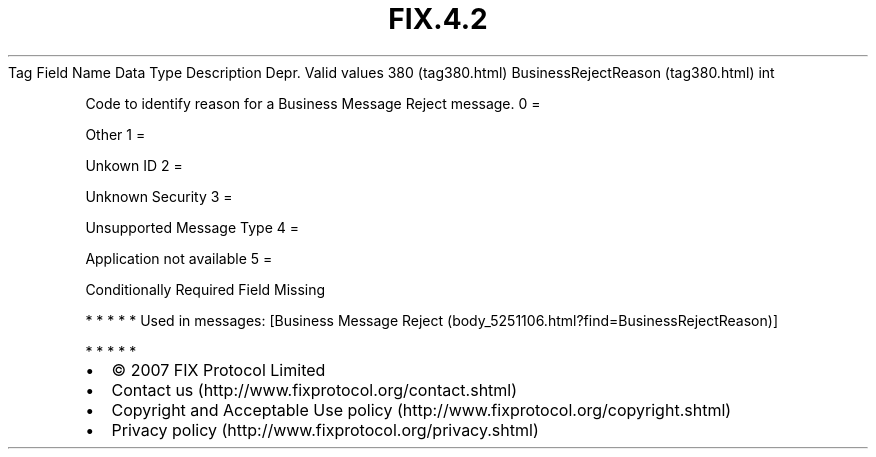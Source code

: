.TH FIX.4.2 "" "" "Tag #380"
Tag
Field Name
Data Type
Description
Depr.
Valid values
380 (tag380.html)
BusinessRejectReason (tag380.html)
int
.PP
Code to identify reason for a Business Message Reject message.
0
=
.PP
Other
1
=
.PP
Unkown ID
2
=
.PP
Unknown Security
3
=
.PP
Unsupported Message Type
4
=
.PP
Application not available
5
=
.PP
Conditionally Required Field Missing
.PP
   *   *   *   *   *
Used in messages:
[Business Message Reject (body_5251106.html?find=BusinessRejectReason)]
.PP
   *   *   *   *   *
.PP
.PP
.IP \[bu] 2
© 2007 FIX Protocol Limited
.IP \[bu] 2
Contact us (http://www.fixprotocol.org/contact.shtml)
.IP \[bu] 2
Copyright and Acceptable Use policy (http://www.fixprotocol.org/copyright.shtml)
.IP \[bu] 2
Privacy policy (http://www.fixprotocol.org/privacy.shtml)

